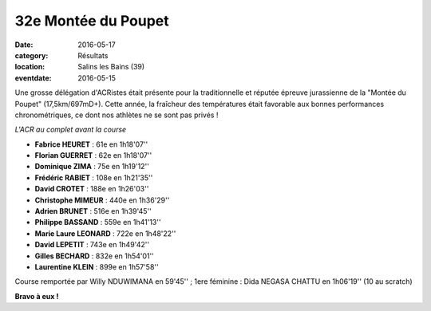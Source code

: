 32e Montée du Poupet
====================

:date: 2016-05-17
:category: Résultats
:location: Salins les Bains (39)
:eventdate: 2016-05-15

Une grosse délégation d'ACRistes était présente pour la traditionnelle et réputée épreuve jurassienne de la "Montée du Poupet" (17,5km/697mD+). Cette année, la fraîcheur des températures était favorable aux bonnes performances chronométriques, ce dont nos athlètes ne se sont pas privés !

.. image:: http://assets.acr-dijon.org/poupet2016.jpg

*L'ACR au complet avant la course*

- **Fabrice HEURET** : 61e en 1h18'07''
- **Florian GUERRET** : 62e en 1h18'07''
- **Dominique ZIMA** : 75e en 1h19'12''
- **Frédéric RABIET** : 108e en 1h21'35''
- **David CROTET** : 188e en 1h26'03''
- **Christophe MIMEUR** : 440e en 1h36'29''
- **Adrien BRUNET** : 516e en 1h39'45''
- **Philippe BASSAND** : 559e en 1h41'13''
- **Marie Laure LEONARD** : 722e en 1h48'22''
- **David LEPETIT** : 743e en 1h49'42''
- **Gilles BECHARD** : 832e en 1h54'01''
- **Laurentine KLEIN** : 899e en 1h57'58''

Course remportée par Willy NDUWIMANA en 59'45'' ; 1ere féminine : Dida NEGASA CHATTU en 1h06'19'' (10 au scratch)

.. image:: http://assets.acr-dijon.org/poupetparcours.jpg

.. image:: http://assets.acr-dijon.org/poupet-denivele.jpg

**Bravo à eux !**
